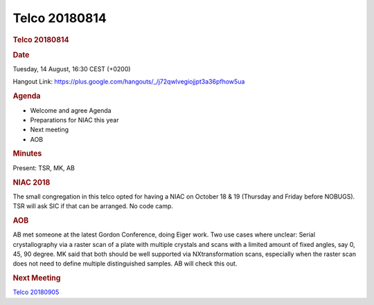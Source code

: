 =================
Telco 20180814
=================

.. container:: content

   .. container:: page

      .. rubric:: Telco 20180814
         :name: telco-20180814
         :class: page-title

      .. rubric:: Date
         :name: Telco_20180814_date

      Tuesday, 14 August, 16:30 CEST (+0200)

      Hangout Link:
      https://plus.google.com/hangouts/_/j72qwlvegiojjpt3a36pfhow5ua

      .. rubric:: Agenda
         :name: Telco_20180814_agenda

      -  Welcome and agree Agenda
      -  Preparations for NIAC this year
      -  Next meeting
      -  AOB

      .. rubric:: Minutes
         :name: Telco_20180814_minutes

      Present: TSR, MK, AB

      .. rubric:: NIAC 2018
         :name: Telco_20180814_niac-2018

      The small congregation in this telco opted for having a NIAC on
      October 18 & 19 (Thursday and Friday before NOBUGS). TSR will ask
      SIC if that can be arranged. No code camp.

      .. rubric:: AOB
         :name: Telco_20180814_aob

      AB met someone at the latest Gordon Conference, doing Eiger work.
      Two use cases where unclear: Serial crystallography via a raster
      scan of a plate with multiple crystals and scans with a limited
      amount of fixed angles, say 0, 45, 90 degree. MK said that both
      should be well supported via NXtransformation scans, especially
      when the raster scan does not need to define multiple
      distinguished samples. AB will check this out.

      .. rubric:: Next Meeting
         :name: Telco_20180814_next-meeting

      `Telco 20180905 <Telco_20180905.html>`__
